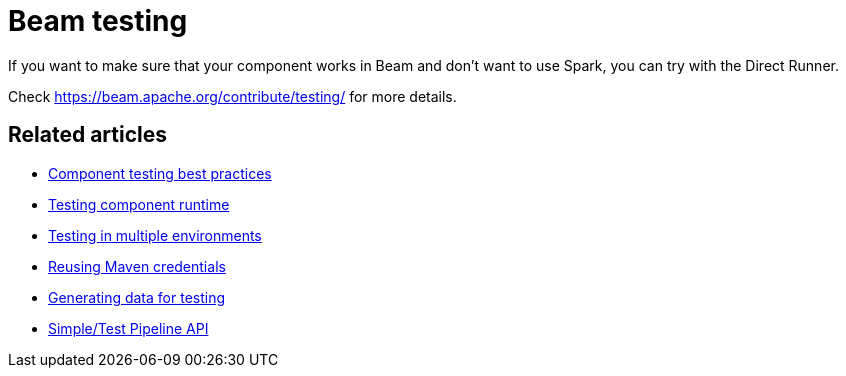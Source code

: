 = Beam testing
:page-partial:

If you want to make sure that your component works in Beam and don't want to use Spark, you can try with the Direct Runner.

Check https://beam.apache.org/contribute/testing/ for more details.

ifeval::["{backend}" == "html5"]
[role="relatedlinks"]
== Related articles
- xref:testing-best-practices.adoc[Component testing best practices]
- xref:index-sub-testing-runtime.adoc[Testing component runtime]
- xref:testing-multiple-envs.adoc[Testing in multiple environments]
- xref:testing-maven-passwords.adoc[Reusing Maven credentials]
- xref:testing-generating-data.adoc[Generating data for testing]
- xref:services-pipeline.adoc[Simple/Test Pipeline API]
endif::[]
